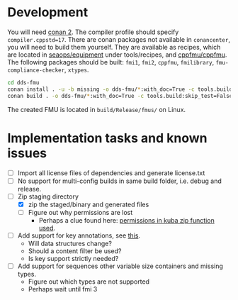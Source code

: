 * Development

  You will need [[https://conan.io/][conan 2]]. The compiler profile should specify =compiler.cppstd=17=. There
  are conan packages not available in =conancenter=, you will need to build them yourself.
  They are available as recipes, which are located in [[https://gitlab.sintef.no/seaops/equipment][seaops/equipment]] under
  tools/recipes, and [[https://gitlab.sintef.no/cppfmu/cppfmu][cppfmu/cppfmu]]. The following packages should be built: =fmi1=,
  =fmi2=, =cppfmu=, =fmilibrary=, =fmu-compliance-checker=, =xtypes=.

  #+begin_src bash
    cd dds-fmu
    conan install . -u -b missing -o dds-fmu/*:with_doc=True -c tools.build:skip_test=False
    conan build . -o dds-fmu/*:with_doc=True -c tools.build:skip_test=False
  #+end_src

  The created FMU is located in =build/Release/fmus/= on Linux.

* Implementation tasks and known issues

  + [ ] Import all license files of dependencies and generate license.txt
  + [ ] No support for multi-config builds in same build folder, i.e. debug and release.
  + [-] Zip staging directory
    - [X] zip the staged/binary and generated files
    - [ ] Figure out why permissions are lost
      - Perhaps a clue found here: [[https://github.com/kuba--/zip/blob/f8e112927646a44674cfa57ff44ab59c7cf4fa41/src/zip.c#L1396][permissions in kuba zip function used]].
  + [ ] Add support for key annotations, see [[https://readthedocs.org/projects/eprosima-fast-rtps/downloads/pdf/latest/#page=237&zoom=100,96,706][this]].
    + Will data structures change?
    + Should a content filter be used?
    + Is key support strictly needed?
  + [ ] Add support for sequences other variable size containers and missing types.
    + Figure out which types are not supported
    + Perhaps wait until fmi 3
